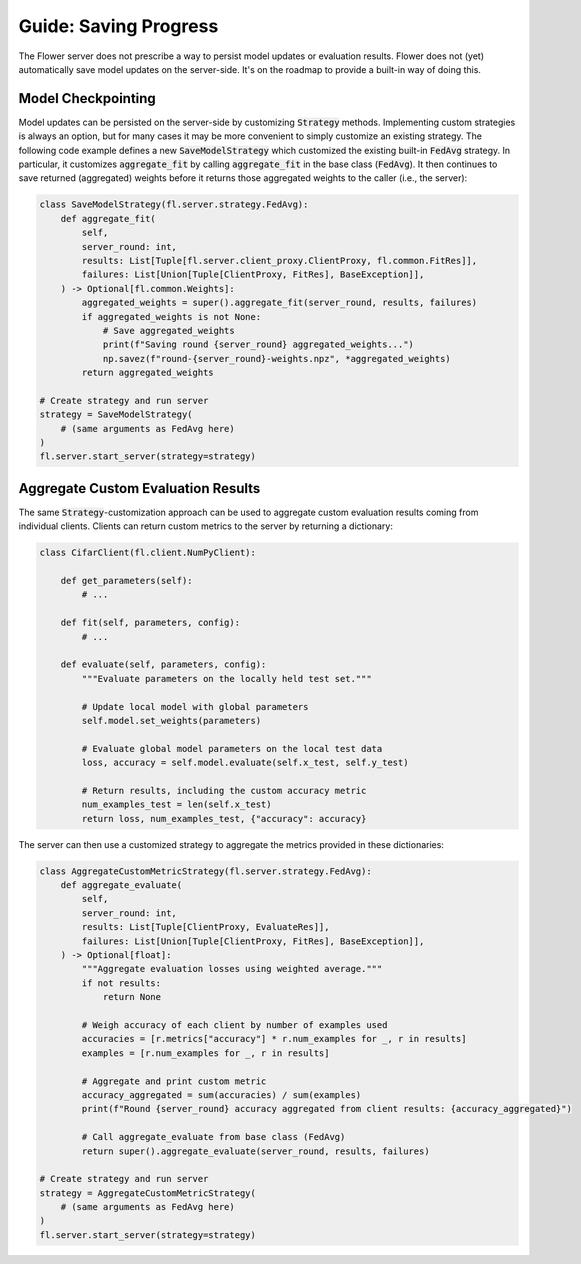 Guide: Saving Progress
======================

The Flower server does not prescribe a way to persist model updates or evaluation results.
Flower does not (yet) automatically save model updates on the server-side.
It's on the roadmap to provide a built-in way of doing this.

Model Checkpointing
-------------------

Model updates can be persisted on the server-side by customizing :code:`Strategy` methods.
Implementing custom strategies is always an option, but for many cases it may be more convenient to simply customize an existing strategy.
The following code example defines a new :code:`SaveModelStrategy` which customized the existing built-in :code:`FedAvg` strategy.
In particular, it customizes :code:`aggregate_fit` by calling :code:`aggregate_fit` in the base class (:code:`FedAvg`).
It then continues to save returned (aggregated) weights before it returns those aggregated weights to the caller (i.e., the server):

.. code-block:: python

    class SaveModelStrategy(fl.server.strategy.FedAvg):
        def aggregate_fit(
            self,
            server_round: int,
            results: List[Tuple[fl.server.client_proxy.ClientProxy, fl.common.FitRes]],
            failures: List[Union[Tuple[ClientProxy, FitRes], BaseException]],
        ) -> Optional[fl.common.Weights]:
            aggregated_weights = super().aggregate_fit(server_round, results, failures)
            if aggregated_weights is not None:
                # Save aggregated_weights
                print(f"Saving round {server_round} aggregated_weights...")
                np.savez(f"round-{server_round}-weights.npz", *aggregated_weights)
            return aggregated_weights

    # Create strategy and run server
    strategy = SaveModelStrategy(
        # (same arguments as FedAvg here)
    )
    fl.server.start_server(strategy=strategy)

Aggregate Custom Evaluation Results
-----------------------------------

The same :code:`Strategy`-customization approach can be used to aggregate custom evaluation results coming from individual clients.
Clients can return custom metrics to the server by returning a dictionary:

.. code-block:: python

    class CifarClient(fl.client.NumPyClient):

        def get_parameters(self):
            # ...

        def fit(self, parameters, config):
            # ...

        def evaluate(self, parameters, config):
            """Evaluate parameters on the locally held test set."""

            # Update local model with global parameters
            self.model.set_weights(parameters)

            # Evaluate global model parameters on the local test data
            loss, accuracy = self.model.evaluate(self.x_test, self.y_test)

            # Return results, including the custom accuracy metric
            num_examples_test = len(self.x_test)
            return loss, num_examples_test, {"accuracy": accuracy}

The server can then use a customized strategy to aggregate the metrics provided in these dictionaries:

.. code-block:: python

    class AggregateCustomMetricStrategy(fl.server.strategy.FedAvg):
        def aggregate_evaluate(
            self,
            server_round: int,
            results: List[Tuple[ClientProxy, EvaluateRes]],
            failures: List[Union[Tuple[ClientProxy, FitRes], BaseException]],
        ) -> Optional[float]:
            """Aggregate evaluation losses using weighted average."""
            if not results:
                return None
            
            # Weigh accuracy of each client by number of examples used
            accuracies = [r.metrics["accuracy"] * r.num_examples for _, r in results]
            examples = [r.num_examples for _, r in results]
            
            # Aggregate and print custom metric
            accuracy_aggregated = sum(accuracies) / sum(examples)
            print(f"Round {server_round} accuracy aggregated from client results: {accuracy_aggregated}")

            # Call aggregate_evaluate from base class (FedAvg)
            return super().aggregate_evaluate(server_round, results, failures)

    # Create strategy and run server
    strategy = AggregateCustomMetricStrategy(
        # (same arguments as FedAvg here)
    )
    fl.server.start_server(strategy=strategy)
